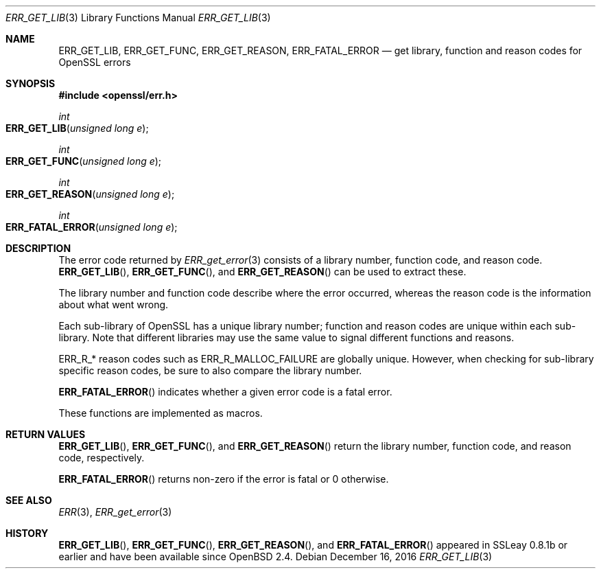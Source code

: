 .\"	$OpenBSD: ERR_GET_LIB.3,v 1.5 2016/12/16 08:53:30 schwarze Exp $
.\"	OpenSSL doc/man3/ERR_GET_LIB.pod 3dfda1a6 Dec 12 11:14:40 2016 -0500
.\"
.\" This file was written by Ulf Moeller <ulf@openssl.org>.
.\" Copyright (c) 2000 The OpenSSL Project.  All rights reserved.
.\"
.\" Redistribution and use in source and binary forms, with or without
.\" modification, are permitted provided that the following conditions
.\" are met:
.\"
.\" 1. Redistributions of source code must retain the above copyright
.\"    notice, this list of conditions and the following disclaimer.
.\"
.\" 2. Redistributions in binary form must reproduce the above copyright
.\"    notice, this list of conditions and the following disclaimer in
.\"    the documentation and/or other materials provided with the
.\"    distribution.
.\"
.\" 3. All advertising materials mentioning features or use of this
.\"    software must display the following acknowledgment:
.\"    "This product includes software developed by the OpenSSL Project
.\"    for use in the OpenSSL Toolkit. (http://www.openssl.org/)"
.\"
.\" 4. The names "OpenSSL Toolkit" and "OpenSSL Project" must not be used to
.\"    endorse or promote products derived from this software without
.\"    prior written permission. For written permission, please contact
.\"    openssl-core@openssl.org.
.\"
.\" 5. Products derived from this software may not be called "OpenSSL"
.\"    nor may "OpenSSL" appear in their names without prior written
.\"    permission of the OpenSSL Project.
.\"
.\" 6. Redistributions of any form whatsoever must retain the following
.\"    acknowledgment:
.\"    "This product includes software developed by the OpenSSL Project
.\"    for use in the OpenSSL Toolkit (http://www.openssl.org/)"
.\"
.\" THIS SOFTWARE IS PROVIDED BY THE OpenSSL PROJECT ``AS IS'' AND ANY
.\" EXPRESSED OR IMPLIED WARRANTIES, INCLUDING, BUT NOT LIMITED TO, THE
.\" IMPLIED WARRANTIES OF MERCHANTABILITY AND FITNESS FOR A PARTICULAR
.\" PURPOSE ARE DISCLAIMED.  IN NO EVENT SHALL THE OpenSSL PROJECT OR
.\" ITS CONTRIBUTORS BE LIABLE FOR ANY DIRECT, INDIRECT, INCIDENTAL,
.\" SPECIAL, EXEMPLARY, OR CONSEQUENTIAL DAMAGES (INCLUDING, BUT
.\" NOT LIMITED TO, PROCUREMENT OF SUBSTITUTE GOODS OR SERVICES;
.\" LOSS OF USE, DATA, OR PROFITS; OR BUSINESS INTERRUPTION)
.\" HOWEVER CAUSED AND ON ANY THEORY OF LIABILITY, WHETHER IN CONTRACT,
.\" STRICT LIABILITY, OR TORT (INCLUDING NEGLIGENCE OR OTHERWISE)
.\" ARISING IN ANY WAY OUT OF THE USE OF THIS SOFTWARE, EVEN IF ADVISED
.\" OF THE POSSIBILITY OF SUCH DAMAGE.
.\"
.Dd $Mdocdate: December 16 2016 $
.Dt ERR_GET_LIB 3
.Os
.Sh NAME
.Nm ERR_GET_LIB ,
.Nm ERR_GET_FUNC ,
.Nm ERR_GET_REASON ,
.Nm ERR_FATAL_ERROR
.Nd get library, function and reason codes for OpenSSL errors
.Sh SYNOPSIS
.In openssl/err.h
.Ft int
.Fo ERR_GET_LIB
.Fa "unsigned long e"
.Fc
.Ft int
.Fo ERR_GET_FUNC
.Fa "unsigned long e"
.Fc
.Ft int
.Fo ERR_GET_REASON
.Fa "unsigned long e"
.Fc
.Ft int
.Fo ERR_FATAL_ERROR
.Fa "unsigned long e"
.Fc
.Sh DESCRIPTION
The error code returned by
.Xr ERR_get_error 3
consists of a library number, function code, and reason code.
.Fn ERR_GET_LIB ,
.Fn ERR_GET_FUNC ,
and
.Fn ERR_GET_REASON
can be used to extract these.
.Pp
The library number and function code describe where the error occurred,
whereas the reason code is the information about what went wrong.
.Pp
Each sub-library of OpenSSL has a unique library number; function and
reason codes are unique within each sub-library.
Note that different libraries may use the same value to signal different
functions and reasons.
.Pp
.Dv ERR_R_*
reason codes such as
.Dv ERR_R_MALLOC_FAILURE
are globally unique.
However, when checking for sub-library specific reason codes, be sure to
also compare the library number.
.Pp
.Fn ERR_FATAL_ERROR
indicates whether a given error code is a fatal error.
.Pp
These functions are implemented as macros.
.Sh RETURN VALUES
.Fn ERR_GET_LIB ,
.Fn ERR_GET_FUNC ,
and
.Fn ERR_GET_REASON
return the library number, function code, and reason code, respectively.
.Pp
.Fn ERR_FATAL_ERROR
returns non-zero if the error is fatal or 0 otherwise.
.Sh SEE ALSO
.Xr ERR 3 ,
.Xr ERR_get_error 3
.Sh HISTORY
.Fn ERR_GET_LIB ,
.Fn ERR_GET_FUNC ,
.Fn ERR_GET_REASON ,
and
.Fn ERR_FATAL_ERROR
appeared in SSLeay 0.8.1b or earlier and have been available since
.Ox 2.4 .
